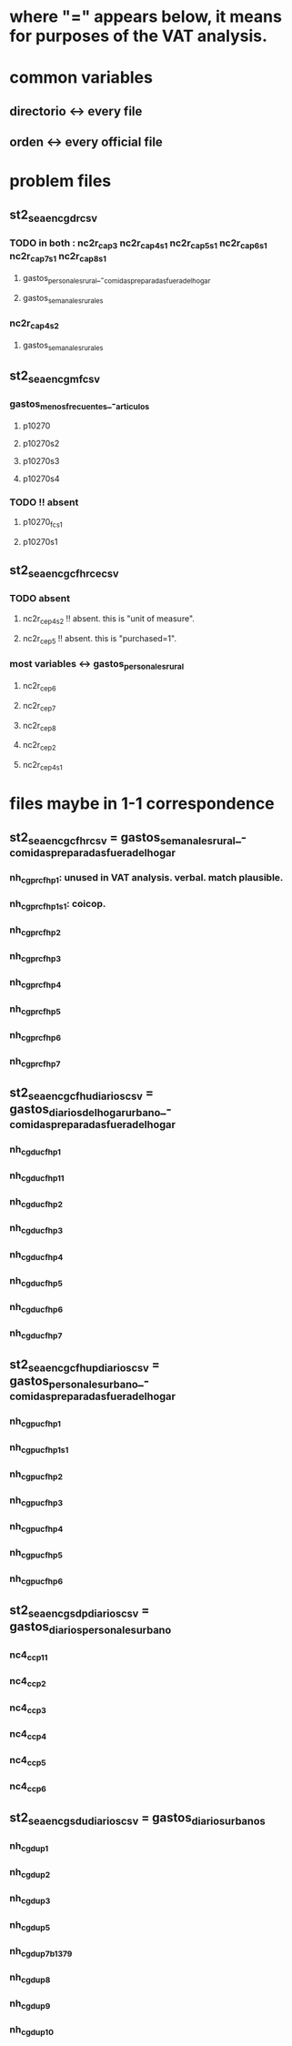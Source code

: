 * where "=" appears below, it means for purposes of the VAT analysis.
* common variables
** directorio <-> every file
** orden <-> every official file
* problem files
** st2_sea_enc_gdr_csv
*** TODO in both : nc2r_ca_p3  nc2r_ca_p4_s1  nc2r_ca_p5_s1  nc2r_ca_p6_s1  nc2r_ca_p7_s1  nc2r_ca_p8_s1
**** gastos_personales_rural_-_comidas_preparadas_fuera_del_hogar
**** gastos_semanales_rurales
*** nc2r_ca_p4_s2
**** gastos_semanales_rurales
** st2_sea_enc_gmf_csv
*** gastos_menos_frecuentes_-_articulos
**** p10270
**** p10270s2
**** p10270s3
**** p10270s4
*** TODO !! absent
**** p10270_fc_s1
**** p10270s1

** st2_sea_enc_gcfhr_ce_csv
*** TODO absent
**** nc2r_ce_p4s2 !! absent. this is "unit of measure".
**** nc2r_ce_p5 !! absent. this is "purchased=1".
*** most variables <->  gastos_personales_rural
**** nc2r_ce_p6
**** nc2r_ce_p7
**** nc2r_ce_p8
**** nc2r_ce_p2
**** nc2r_ce_p4s1
* files maybe in 1-1 correspondence
** st2_sea_enc_gcfhr_csv = gastos_semanales_rural_-_comidas_preparadas_fuera_del_hogar
*** nh_cgprcfh_p1: unused in VAT analysis. verbal. match plausible.
*** nh_cgprcfh_p1s1: coicop. 
*** nh_cgprcfh_p2
*** nh_cgprcfh_p3
*** nh_cgprcfh_p4
*** nh_cgprcfh_p5
*** nh_cgprcfh_p6
*** nh_cgprcfh_p7
** st2_sea_enc_gcfhu_diarios_csv = gastos_diarios_del_hogar_urbano_-_comidas_preparadas_fuera_del_hogar
*** nh_cgducfh_p1
*** nh_cgducfh_p1_1
*** nh_cgducfh_p2
*** nh_cgducfh_p3
*** nh_cgducfh_p4
*** nh_cgducfh_p5
*** nh_cgducfh_p6
*** nh_cgducfh_p7
** st2_sea_enc_gcfhup_diarios_csv = gastos_personales_urbano_-_comidas_preparadas_fuera_del_hogar
*** nh_cgpucfh_p1
*** nh_cgpucfh_p1_s1
*** nh_cgpucfh_p2
*** nh_cgpucfh_p3
*** nh_cgpucfh_p4
*** nh_cgpucfh_p5
*** nh_cgpucfh_p6
** st2_sea_enc_gsdp_diarios_csv = gastos_diarios_personales_urbano
*** nc4_cc_p1_1
*** nc4_cc_p2
*** nc4_cc_p3
*** nc4_cc_p4
*** nc4_cc_p5
*** nc4_cc_p6
** st2_sea_enc_gsdu_diarios_csv = gastos_diarios_urbanos
*** nh_cgdu_p1
*** nh_cgdu_p2
*** nh_cgdu_p3
*** nh_cgdu_p5
*** nh_cgdu_p7b1379
*** nh_cgdu_p8
*** nh_cgdu_p9
*** nh_cgdu_p10

